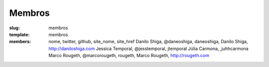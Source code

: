 Membros
#######
:slug: membros
:template: membros
:members: nome, twitter, github, site_nome, site_href
    Danilo Shiga, @daneoshiga, daneoshiga, Danilo Shiga, http://daniloshiga.com
    Jessica Temporal, @jesstemporal, jtemporal
    Júlia Carmona, ,juhhcarmona
    Marco Rougeth, @marcorougeth, rougeth, Marco Rougeth, http://rougeth.com


